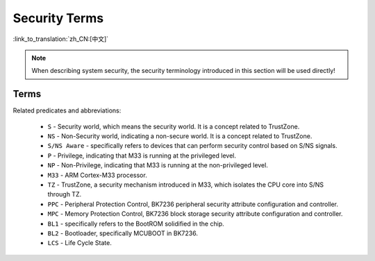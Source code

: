 Security Terms
=======================

:link_to_translation:`zh_CN:[中文]`

.. note::

  When describing system security, the security terminology introduced in this section will be used directly!

Terms
---------------------

Related predicates and abbreviations:

  - ``S`` - Security world, which means the security world. It is a concept related to TrustZone.
  - ``NS`` - Non-Security world, indicating a non-secure world. It is a concept related to TrustZone.
  - ``S/NS Aware`` - specifically refers to devices that can perform security control based on S/NS signals.
  - ``P`` - Privilege, indicating that M33 is running at the privileged level.
  - ``NP`` - Non-Privilege, indicating that M33 is running at the non-privileged level.
  - ``M33`` - ARM Cortex-M33 processor.
  - ``TZ`` - TrustZone, a security mechanism introduced in M33, which isolates the CPU core into S/NS through TZ.
  - ``PPC`` - Peripheral Protection Control, BK7236 peripheral security attribute configuration and controller.
  - ``MPC`` - Memory Protection Control, BK7236 block storage security attribute configuration and controller.
  - ``BL1`` - specifically refers to the BootROM solidified in the chip.
  - ``BL2`` - Bootloader, specifically MCUBOOT in BK7236.
  - ``LCS`` - Life Cycle State.

